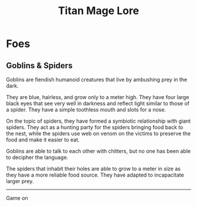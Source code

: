 #+Title: Titan Mage Lore
#+HTML_LINK_HOME: dummy value
#+OPTIONS: toc:nil

* Foes

** Goblins & Spiders

Goblins are fiendish humanoid creatures that live by ambushing prey in the dark.

They are blue, hairless, and grow only to a meter high. They have four large black eyes that see very well in darkness and reflect light similar to those of a spider. They have a simple toothless mouth and slots for a nose.

On the topic of spiders, they have formed a symbiotic relationship with giant spiders. They act as a hunting party for the spiders bringing food back to the nest, while the spiders use web on venom on the victims to preserve the food and make it easier to eat.

Goblins are able to talk to each other with chitters, but no one has been able to decipher the language.

The spiders that inhabit their holes are able to grow to a meter in size as they have a more reliable food source. They have adapted to incapacitate larger prey.

-----

#+begin_cw
Game on
#+end_cw
